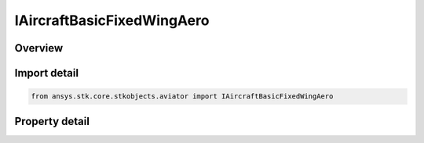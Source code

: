 IAircraftBasicFixedWingAero
===========================

.. py:class:: ansys.stk.core.stkobjects.aviator.IAircraftBasicFixedWingAero

   object
   
   Interface used to access Basic Fixed Wing Aerodynamics interface for the Basic Acceleration Model of an aircraft.

.. py:currentmodule:: IAircraftBasicFixedWingAero

Overview
--------

.. tab-set::

    .. tab-item:: Properties
        
        .. list-table::
            :header-rows: 0
            :widths: auto

            * - :py:attr:`~ansys.stk.core.stkobjects.aviator.IAircraftBasicFixedWingAero.forward_flight_reference_area`
              - Gets or sets the area of the lifting surface of the aircraft.
            * - :py:attr:`~ansys.stk.core.stkobjects.aviator.IAircraftBasicFixedWingAero.forward_flight_use_compressible_flow`
              - Opt to define the aerodynamic parameters for forward flight with respect to supersonic flight conditions.
            * - :py:attr:`~ansys.stk.core.stkobjects.aviator.IAircraftBasicFixedWingAero.forward_flight_cl0`
              - Gets or sets the coefficient of lift at zero angle of attack.
            * - :py:attr:`~ansys.stk.core.stkobjects.aviator.IAircraftBasicFixedWingAero.forward_flight_cl_alpha`
              - Gets or sets the slope of the coefficient of lift curve.
            * - :py:attr:`~ansys.stk.core.stkobjects.aviator.IAircraftBasicFixedWingAero.forward_flight_min_aoa`
              - Gets or sets the minimum angle of attack possible.
            * - :py:attr:`~ansys.stk.core.stkobjects.aviator.IAircraftBasicFixedWingAero.forward_flight_max_aoa`
              - Gets or sets the maximum angle of attack possible.
            * - :py:attr:`~ansys.stk.core.stkobjects.aviator.IAircraftBasicFixedWingAero.forward_flight_cd0`
              - Gets or sets the coefficient of drag of the lifting surface at zero angle of attack.
            * - :py:attr:`~ansys.stk.core.stkobjects.aviator.IAircraftBasicFixedWingAero.forward_flight_k`
              - Gets or sets the coefficient of induced drag.
            * - :py:attr:`~ansys.stk.core.stkobjects.aviator.IAircraftBasicFixedWingAero.takeoff_landing_reference_area`
              - Gets or sets the area of the lifting surface of the aircraft.
            * - :py:attr:`~ansys.stk.core.stkobjects.aviator.IAircraftBasicFixedWingAero.takeoff_landing_use_compressible_flow`
              - Opt to define the aerodynamic parameters for takeoff and landing with respect to supersonic flight conditions.
            * - :py:attr:`~ansys.stk.core.stkobjects.aviator.IAircraftBasicFixedWingAero.takeoff_landing_cl0`
              - Gets or sets the coefficient of lift at zero angle of attack.
            * - :py:attr:`~ansys.stk.core.stkobjects.aviator.IAircraftBasicFixedWingAero.takeoff_landing_cl_alpha`
              - Gets or sets the slope of the coefficient of lift curve.
            * - :py:attr:`~ansys.stk.core.stkobjects.aviator.IAircraftBasicFixedWingAero.takeoff_landing_min_aoa`
              - Gets or sets the minimum angle of attack possible.
            * - :py:attr:`~ansys.stk.core.stkobjects.aviator.IAircraftBasicFixedWingAero.takeoff_landing_max_aoa`
              - Gets or sets the maximum angle of attack possible.
            * - :py:attr:`~ansys.stk.core.stkobjects.aviator.IAircraftBasicFixedWingAero.takeoff_landing_cd0`
              - Gets or sets the coefficient of drag of the lifting surface at zero angle of attack.
            * - :py:attr:`~ansys.stk.core.stkobjects.aviator.IAircraftBasicFixedWingAero.takeoff_landing_k`
              - Gets or sets the coefficient of induced drag.


Import detail
-------------

.. code-block:: python

    from ansys.stk.core.stkobjects.aviator import IAircraftBasicFixedWingAero


Property detail
---------------

.. py:property:: forward_flight_reference_area
    :canonical: ansys.stk.core.stkobjects.aviator.IAircraftBasicFixedWingAero.forward_flight_reference_area
    :type: float

    Gets or sets the area of the lifting surface of the aircraft.

.. py:property:: forward_flight_use_compressible_flow
    :canonical: ansys.stk.core.stkobjects.aviator.IAircraftBasicFixedWingAero.forward_flight_use_compressible_flow
    :type: bool

    Opt to define the aerodynamic parameters for forward flight with respect to supersonic flight conditions.

.. py:property:: forward_flight_cl0
    :canonical: ansys.stk.core.stkobjects.aviator.IAircraftBasicFixedWingAero.forward_flight_cl0
    :type: float

    Gets or sets the coefficient of lift at zero angle of attack.

.. py:property:: forward_flight_cl_alpha
    :canonical: ansys.stk.core.stkobjects.aviator.IAircraftBasicFixedWingAero.forward_flight_cl_alpha
    :type: float

    Gets or sets the slope of the coefficient of lift curve.

.. py:property:: forward_flight_min_aoa
    :canonical: ansys.stk.core.stkobjects.aviator.IAircraftBasicFixedWingAero.forward_flight_min_aoa
    :type: typing.Any

    Gets or sets the minimum angle of attack possible.

.. py:property:: forward_flight_max_aoa
    :canonical: ansys.stk.core.stkobjects.aviator.IAircraftBasicFixedWingAero.forward_flight_max_aoa
    :type: typing.Any

    Gets or sets the maximum angle of attack possible.

.. py:property:: forward_flight_cd0
    :canonical: ansys.stk.core.stkobjects.aviator.IAircraftBasicFixedWingAero.forward_flight_cd0
    :type: float

    Gets or sets the coefficient of drag of the lifting surface at zero angle of attack.

.. py:property:: forward_flight_k
    :canonical: ansys.stk.core.stkobjects.aviator.IAircraftBasicFixedWingAero.forward_flight_k
    :type: float

    Gets or sets the coefficient of induced drag.

.. py:property:: takeoff_landing_reference_area
    :canonical: ansys.stk.core.stkobjects.aviator.IAircraftBasicFixedWingAero.takeoff_landing_reference_area
    :type: float

    Gets or sets the area of the lifting surface of the aircraft.

.. py:property:: takeoff_landing_use_compressible_flow
    :canonical: ansys.stk.core.stkobjects.aviator.IAircraftBasicFixedWingAero.takeoff_landing_use_compressible_flow
    :type: bool

    Opt to define the aerodynamic parameters for takeoff and landing with respect to supersonic flight conditions.

.. py:property:: takeoff_landing_cl0
    :canonical: ansys.stk.core.stkobjects.aviator.IAircraftBasicFixedWingAero.takeoff_landing_cl0
    :type: float

    Gets or sets the coefficient of lift at zero angle of attack.

.. py:property:: takeoff_landing_cl_alpha
    :canonical: ansys.stk.core.stkobjects.aviator.IAircraftBasicFixedWingAero.takeoff_landing_cl_alpha
    :type: float

    Gets or sets the slope of the coefficient of lift curve.

.. py:property:: takeoff_landing_min_aoa
    :canonical: ansys.stk.core.stkobjects.aviator.IAircraftBasicFixedWingAero.takeoff_landing_min_aoa
    :type: typing.Any

    Gets or sets the minimum angle of attack possible.

.. py:property:: takeoff_landing_max_aoa
    :canonical: ansys.stk.core.stkobjects.aviator.IAircraftBasicFixedWingAero.takeoff_landing_max_aoa
    :type: typing.Any

    Gets or sets the maximum angle of attack possible.

.. py:property:: takeoff_landing_cd0
    :canonical: ansys.stk.core.stkobjects.aviator.IAircraftBasicFixedWingAero.takeoff_landing_cd0
    :type: float

    Gets or sets the coefficient of drag of the lifting surface at zero angle of attack.

.. py:property:: takeoff_landing_k
    :canonical: ansys.stk.core.stkobjects.aviator.IAircraftBasicFixedWingAero.takeoff_landing_k
    :type: float

    Gets or sets the coefficient of induced drag.


